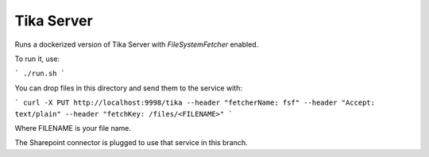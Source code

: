 Tika Server
===========

Runs a dockerized version of Tika Server with `FileSystemFetcher` enabled.

To run it, use:

```
./run.sh
```

You can drop files in this directory and send them to the service with:

```
curl -X PUT http://localhost:9998/tika --header "fetcherName: fsf" --header "Accept: text/plain" --header "fetchKey: /files/<FILENAME>"
```

Where FILENAME is your file name.

The Sharepoint connector is plugged to use that service in this branch.
